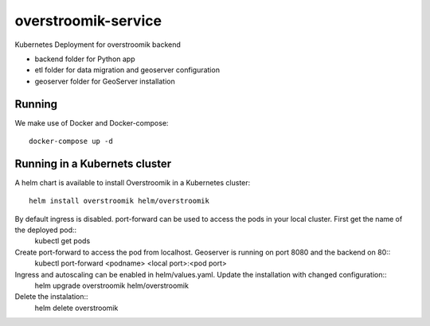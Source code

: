 ====================
overstroomik-service
====================


.. image:: https://travis-ci.com/Deltares/overstroomik-service.svg?branch=master
    :target: https://travis-ci.com/Deltares/overstroomik-service

.. image:: https://pyup.io/repos/github/Deltares/overstroomik-service/shield.svg
     :target: https://pyup.io/repos/github/Deltares/overstroomik-service/
     :alt: Updates

Kubernetes Deployment for overstroomik backend

* backend folder for Python app
* etl folder for data migration and geoserver configuration
* geoserver folder for GeoServer installation

Running
=======

We make use of Docker and Docker-compose::

    docker-compose up -d

Running in a Kubernets cluster
==============================

A helm chart is available to install Overstroomik in a Kubernetes cluster::

    helm install overstroomik helm/overstroomik

By default ingress is disabled. port-forward can be used to access the pods in your local cluster. First get the name of the deployed pod::
    kubectl get pods

Create port-forward to access the pod from localhost. Geoserver is running on port 8080 and the backend on 80::
    kubectl port-forward <podname> <local port>:<pod port>

Ingress and autoscaling can be enabled in helm/values.yaml. Update the installation with changed configuration::
    helm upgrade overstroomik helm/overstroomik

Delete the instalation::
    helm delete overstroomik


